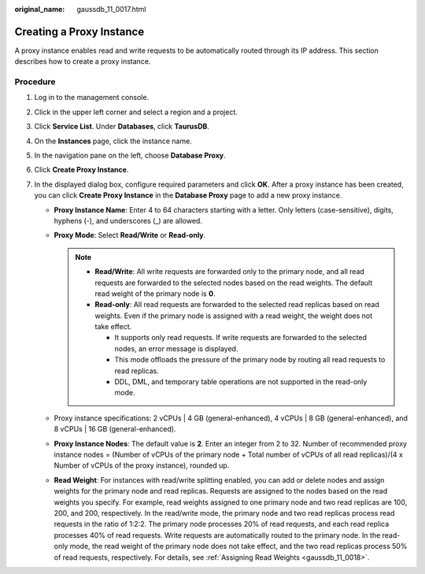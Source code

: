 :original_name: gaussdb_11_0017.html

.. _gaussdb_11_0017:

Creating a Proxy Instance
=========================

A proxy instance enables read and write requests to be automatically routed through its IP address. This section describes how to create a proxy instance.

Procedure
---------

#. Log in to the management console.
#. Click |image1| in the upper left corner and select a region and a project.
#. Click **Service List**. Under **Databases**, click **TaurusDB**.
#. On the **Instances** page, click the instance name.
#. In the navigation pane on the left, choose **Database Proxy**.
#. Click **Create Proxy Instance**.
#. In the displayed dialog box, configure required parameters and click **OK**. After a proxy instance has been created, you can click **Create Proxy Instance** in the **Database Proxy** page to add a new proxy instance.

   -  **Proxy Instance Name**: Enter 4 to 64 characters starting with a letter. Only letters (case-sensitive), digits, hyphens (-), and underscores (_) are allowed.
   -  **Proxy Mode**: Select **Read/Write** or **Read-only**.

      .. note::

         -  **Read/Write**: All write requests are forwarded only to the primary node, and all read requests are forwarded to the selected nodes based on the read weights. The default read weight of the primary node is **0**.
         -  **Read-only**: All read requests are forwarded to the selected read replicas based on read weights. Even if the primary node is assigned with a read weight, the weight does not take effect.

            -  It supports only read requests. If write requests are forwarded to the selected nodes, an error message is displayed.
            -  This mode offloads the pressure of the primary node by routing all read requests to read replicas.
            -  DDL, DML, and temporary table operations are not supported in the read-only mode.

   -  Proxy instance specifications: 2 vCPUs \| 4 GB (general-enhanced), 4 vCPUs \| 8 GB (general-enhanced), and 8 vCPUs \| 16 GB (general-enhanced).
   -  **Proxy Instance Nodes**: The default value is **2**. Enter an integer from 2 to 32. Number of recommended proxy instance nodes = (Number of vCPUs of the primary node + Total number of vCPUs of all read replicas)/(4 x Number of vCPUs of the proxy instance), rounded up.

   -  **Read Weight**: For instances with read/write splitting enabled, you can add or delete nodes and assign weights for the primary node and read replicas. Requests are assigned to the nodes based on the read weights you specify. For example, read weights assigned to one primary node and two read replicas are 100, 200, and 200, respectively. In the read/write mode, the primary node and two read replicas process read requests in the ratio of 1:2:2. The primary node processes 20% of read requests, and each read replica processes 40% of read requests. Write requests are automatically routed to the primary node. In the read-only mode, the read weight of the primary node does not take effect, and the two read replicas process 50% of read requests, respectively. For details, see :ref:`Assigning Read Weights <gaussdb_11_0018>`.

.. |image1| image:: /_static/images/en-us_image_0000001352219100.png
